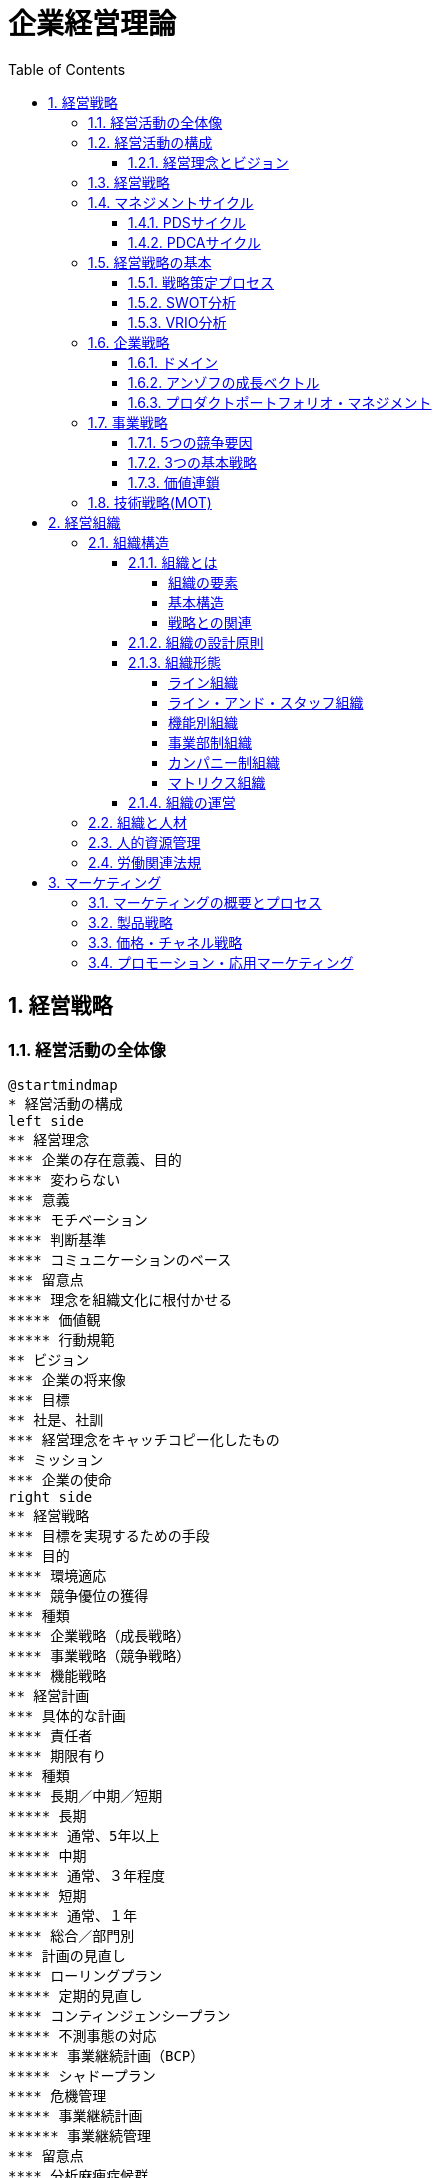 :toc: left
:toclevels: 5
:sectnums:
:stem:
:source-highlighter: coderay

= 企業経営理論

== 経営戦略

=== 経営活動の全体像

[plantuml]
----
@startmindmap
* 経営活動の構成
left side
** 経営理念
*** 企業の存在意義、目的
**** 変わらない
*** 意義
**** モチベーション
**** 判断基準
**** コミュニケーションのベース
*** 留意点
**** 理念を組織文化に根付かせる
***** 価値観
***** 行動規範
** ビジョン
*** 企業の将来像
*** 目標
** 社是、社訓
*** 経営理念をキャッチコピー化したもの
** ミッション
*** 企業の使命
right side
** 経営戦略
*** 目標を実現するための手段
*** 目的
**** 環境適応
**** 競争優位の獲得
*** 種類
**** 企業戦略（成長戦略）
**** 事業戦略（競争戦略）
**** 機能戦略
** 経営計画
*** 具体的な計画
**** 責任者
**** 期限有り
*** 種類
**** 長期／中期／短期
***** 長期
****** 通常、5年以上
***** 中期
****** 通常、３年程度
***** 短期
****** 通常、１年
**** 総合／部門別
*** 計画の見直し
**** ローリングプラン
***** 定期的見直し
**** コンティンジェンシープラン
***** 不測事態の対応
****** 事業継続計画（BCP）
***** シャドープラン
**** 危機管理
***** 事業継続計画
****** 事業継続管理
*** 留意点
**** 分析麻痺症候群
***** 分析ばかりで実行されない
***** スタッフ部門と事業部門の壁
** コーポレートアイデンティティ
@endmindmap
----

=== 経営活動の構成

image::images/BusinessActivitiy.svg[経営活動の構成, 600, 400]

==== 経営理念とビジョン

経営理念は、企業が存在する理由や目的を表します。これは社員のやる気を引き出す役割も果たします。経営理念は企業の基本的な考え方であり、すべての活動の基盤となります。

これに対して、ビジョンは企業が将来どうありたいかを表します。ビジョンは企業が目指す理想の姿や目標を示します。これは経営者が考える未来の企業像であり、方向性を社員や関係者に伝える役割を果たします。

経営理念とビジョンはどちらも企業経営にとって重要ですが、役割は異なります。経営理念は企業の存在意義を明確にし、社員のやる気を支える基盤です。一方、ビジョンは企業の将来像を示し、経営者の理想的な目標を表します。

=== 経営戦略

[plantuml]
----
@startwbs

* 企業戦略(成長戦略)
** 事業戦略(競争戦略)
*** 機能戦略
*** 機能戦略
*** 機能戦略
** 事業戦略(競争戦略)
*** 機能戦略
*** 機能戦略
*** 機能戦略

@endwbs
----


=== マネジメントサイクル

[plantuml]
----
@startmindmap
* マネジメントサイクル
** PDS
*** Plan
*** Do
*** See
** PDCA
*** Plan
*** Do
*** Check
*** Action
@endmindmap
----

==== PDSサイクル

[plantuml]
----
@startuml
state PDS {
    Plan -> Do
    Do --> See
    See --> Plan
}
@enduml
----

PDSサイクルは、計画 (Plan)、実行 (Do)、評価 (See) の3つのステップから成るサイクルです。

1. *Plan（計画）*::
- 目標を設定し、その目標を達成するための具体的な計画を立てます。
- 計画には目標達成のための戦略、手段、スケジュールが含まれます。

2. *Do（実行）*::
- 計画した内容を実行に移します。
- 実行の過程で進捗や問題点を確認しながら、計画通りに進めます。

3. *See（評価）*::
- 実行の結果を評価し、目標がどの程度達成されたかを確認します。
- 評価には成果の測定や課題の特定が含まれます。

==== PDCAサイクル

[plantuml]
----
@startuml
state PDCA {
    Plan -> Do
    Do --> Check
    Check --> Action
    Action -> Plan
}
@enduml
----

PDCAサイクルは、計画 (Plan)、実行 (Do)、確認 (Check)、改善 (Action) の4つのステップから成るサイクルです。

1. *Plan（計画）*::
- 目標を設定し、その目標を達成するための具体的な計画を立てます。
- 計画には目標達成のための戦略、手段、スケジュールが含まれます。

2. *Do（実行）*::
- 計画した内容を実行に移します。
- 実行の過程で進捗や問題点を確認しながら、計画通りに進めます。

3. *Check（確認）*::
- 実行の結果を確認し、計画通りに進んでいるか、目標が達成されているかを検証します。
- データの収集と分析によって現状を把握し、問題点を特定します。

4. *Action（改善）*::
- 確認した結果を基に、必要な改善策を講じます。
- 改善策を取り入れて次の計画に反映させ、再度サイクルを回します。

=== 経営戦略の基本

[plantuml]
----
@startmindmap
* 経営戦略の基本
left side
** 戦略策定プロセス
*** 環境分析
**** 現状の分析が前提
**** SWOT分析
***** 内部環境
****** 強み
******* Strength
****** 弱み
******* Weakness
****** 経営資源面
****** 機能別
***** 外部環境
****** 機会
******* Opportunity
****** 脅威
******* Threat
****** マクロ環境
****** ミクロ環境
*** 企業戦略
**** ドメイン
***** どこで戦うか
**** どの事業に投資するか
*** 事業戦略
**** 事業別にどのように戦うか
*** 機能戦略
**** 機能別の方針をどうするか
right side
** 戦略のポイント
*** 戦略のアプローチ
**** ポジショニングベース型
***** 外部環境への適応を重視
***** 有利なポジションを取る
**** リソースベース型
***** 内部の資源を重視
***** 資源ベースの戦略
*** 経営資源
**** 種類
***** 有形
****** ヒト、モノ、カネ
***** 無形
****** 技術力、知的財産、ノウハウ
****** ブランド、信用、顧客情報
**** 競争優位の要件
***** Value
****** 経済的価値
***** Rarity
****** 希少性
***** Inimitablity
****** 模倣困難性
***** Organization
****** 組織能力
**** 競争優位をもたらす経営資源
***** 経路依存性
***** 因果曖昧性
**** コアコンピタンス
***** 中核的能力
****** 顧客に価値を提供
****** 真似しにくい
****** 広く展開できる
**** ケイパビリティ
***** 組織的能力
****** スピード
****** 高品質
****** 顧客対応
**** 情報的経営資源
@endmindmap
----

==== 戦略策定プロセス

[plantuml]
----
@startuml

start

:経営理念/ビジョン;

:環境分析;
note right: SWOT分析を実施

partition 経営戦略 {
    :企業戦略;
    note right: ドメイン決定

    :事業戦略;
    note right: 事業別に詳細化

    :機能戦略;
    note right: 各機能別の戦略立案
}

stop

@enduml
----

==== SWOT分析

image::images/SWOT.drawio.svg[SWOT分析, 600, 400]

==== VRIO分析

image::images/VRIO.drawio.svg[VRIO分析, 600, 600]

=== 企業戦略

[plantuml]
----
@startmindmap
* 企業戦略
left side
** ドメイン
*** 事業領域
**** 誰に何を・どのように
**** 目的
***** 意思決定の焦点
***** 資源を集中
***** 組織の一体化
*** ポイント
**** 分散を回避
***** 広すぎると競争激化
**** 適度の集中の回避
***** 狭すぎると事業不成立
*** 種類
**** 企業ドメイン
**** 事業ドメイン
*** 定義方法
**** 物理的
***** モノとして定義
***** 欠点
****** マーケティング・マイオペア（近視眼）
**** 機能的
***** コトとして定義
****** 顧客視点
***** 利点
****** 発展的
***** 欠点
****** 抽象的
*** 切り口
**** 市場・顧客軸
**** 機能軸
**** 技術軸
*** ドメインの転換
**** 環境変化に適応
right side
** 多角化戦略
*** （アンゾフ）成長ベクトル
**** 事業の方向性
*** 多角化の理由
**** 外部誘因
***** 新事業分野の開拓
***** リスク分散
**** 内部誘因
***** 組織スラックの活用
****** 余剰資産
***** シナジーの追求
****** 範囲の経済
******* コスト有利
****** 相乗効果
*** 多角化の効果
**** 相乗効果
***** ノウハウや技術等を同時に多重利用
**** 相補効果
***** 経営資源を補い合う
*** 多角化の分類
**** 関連型多角化
***** シナジー効果
**** 非関連型多角化
***** 事業間の関連性が希薄
***** 相補（コンプリメント）効果
**** 水平型多角化
**** 垂直型多角化
**** 集中型多角化
**** 集成型多角化
**** アンゾフの多角化戦略
**** ルメルトの多角化戦略
*** プロダクトポートフォリオ・マネジメント
**** 複数事業の管理
***** 戦略事業単位（SBU)
**** 前提
***** 経験曲線効果
****** 累計生産量（＋）→コスト（ー）
****** シェアが高い企業がコスト有利
***** 製品ライフサイクル
****** 導入期
******* 売上（低）、CF（ー）
****** 成長期
******* 売上（増）、CF(ーから＋へ）
****** 成熟期
******* 売上（安定）、CF(＋）
****** 衰退期
******* 売上（減）、CF（低）
**** 問題点
***** 財務の視点のみ
***** 過去の分析中心
***** 負け犬のモラール低下
***** シナジー無視
**** 改善版
***** ビジネススクリーン
****** 競争地位
****** 産業魅力度
**** 相対市場シェア
*** M&A
**** 統合の方法
***** 水平統合
***** 垂直統合
***** 多角化
**** 形態
***** 経営権移転なし
****** 提携
****** 合弁
***** 経営移転あり
****** 買収
****** 合併
**** 手法
***** TOB
****** 株式公開買い付け
***** MBO
****** 現経営陣による買収
***** MBI
****** 外部経営陣による買収
***** LBO
****** 企業を担保に買収資金調達
**** 効果
***** メリット
****** スピード
****** 弱みの補強
***** デメリット
****** 企業評価が難しい
****** 組織統合難しい
**** 分類
***** 友好的
***** 敵対的
****** 経営陣から見て
**** 買収防衛策
***** ポイズンビル
****** 財務悪化策
***** クラウンジュエル
****** 魅力的な事業を売却
***** ゴールデンパラシュート
****** 取締役の高額退職金
***** ホワイトナイト
****** 友好的買収者
** 事業再構築
*** アウトソーシング
**** コスト削減
**** 経営資源の集中
**** 外部の専門性活用
*** リストラクチャリング
**** 事業構造の再構築
*** リエンジニアリング
**** BPR
***** 業務プロセスの見直し
** 規模の経済性
@endmindmap
----

==== ドメイン

[plantuml]
----
@startuml
title 企業ドメインと事業ドメイン
component 企業全体 {
    package "企業ドメイン" as domain {
       package "事業ドメイン" as sub1 {
       }
       package "事業ドメイン"  as sub2 {
       }
        note top of sub1
            特定事業が競争する領域
        end note
        note top of sub2
            特定事業が競争する領域
        end note

    }
    note top of domain
        企業全体として競争する領域
    end note
}

@enduml
----

ドメインは、事業を行う領域を指し、「誰に」「何を」「どのように」提供するのかを定義します。企業は一般に多角化（複数の事業を展開）しているため、それぞれのドメインは次のように機能します：

* 企業ドメイン：
** 企業の経営理念やアイデンティティに基づいて、企業全体の活動範囲や事業領域を決定します。
** 企業の将来の方向性や経営理念を考慮し、展開する事業領域を絞り込む役割を果たします。
** 企業全体を包括する範囲を表します。複数の事業ドメインを含み、企業の戦う範囲（事業）を限定する助けになります。
* 事業ドメイン：
** 具体的な事業範囲や事業の見方を決めるもので、競争戦略の基本方針を提供します。
** 各事業単位の具体的な範囲を表し、個々の事業がどの領域で競争するかを決定します。

企業ドメインと事業ドメインは異なる概念ですが、どちらも企業経営において欠かせない役割を果たします。

==== アンゾフの成長ベクトル

image::images/Ansoff.drawio.svg[アンゾフの成長マトリクス, 600, 400]

アンゾフの成長ベクトルは、企業が成長するための4つの方向性を示しています。これは「新製品」か「現有製品」か、「新市場」か「現行市場」かの2つの観点を組み合わせた戦略を考え、合計4つの成長オプションを提示するものです。企業はこの4つの組み合わせから成長戦略を選択し、方向性を決定します。

==== プロダクトポートフォリオ・マネジメント

image::images/PPM.drawio.svg[プロダクトポートフォリオ・マネジメント, 600, 400]

縦軸は市場の成長速度を示し、製品の成熟度を評価します。横軸の相対的市場シェアは、企業の市場位置を示します。シェアが1を超えるとトップ企業であり、成長期にある製品や事業は重要な資金源となります。経験曲線効果により、シェアが高いほど利益を生む可能性が高くなります。

=== 事業戦略

[plantuml]
----
@startmindmap
* 事業戦略
left side
** 業界構造増分析
*** 5つの競争要因
**** ポーター
**** 収益性を決定
*** 競争環境
**** 競争業者
***** 既存業者の敵対関係
****** 競合他社が多い
******* 規模が同等
****** 成長率が低い
****** 差別化ができていない
****** 固定費が高い
**** 買い手
***** 買い手の交渉力
****** 強力な買い手
****** 製品が差別化されていない
**** 売り手
***** 売り手の交渉力
****** 売り手が少数で支配
****** 独自の製品・技術
**** 新規参入者
***** 新規参入の脅威
****** 参入障壁
******* 技術
******* 設備投資
******** 規模の経済
******* チャネル
**** 代替品
***** 代替品の脅威
**** 業界
***** 戦略グループ
****** 同じような戦略の企業
****** 同じ業界内
***** 移動障壁
****** 戦略グループ間の移動
right side
** 競争優位の戦略
*** ３つの基本戦略
**** コストリーダーシップ
***** 手段
****** 規模の経済性
****** 経験曲線効果
***** リスク
****** 価格競争
****** ニーズ変化
**** 差別化
***** 手段
****** 製品
****** サービス
****** ブランド
***** リスク
****** 価格差
****** 陳腐化
**** 集中
***** コスト集中
***** 差別化集中
***** リスク
****** 事業不成立
****** セグメントがあいまい
*** 価値連鎖
**** 利益
***** 付加価値を高める
***** コストを下げる
**** 価値活動
***** 全体最適
*** 競争地位別の戦略
**** リーダー
***** 市場拡大
****** フルライン
***** 同質化
**** チャレンジャー
***** 差別化
**** ニッチャー
***** 集中
****** ミニリーダー政策
**** フォロワー
***** 追随
@endmindmap
----

==== 5つの競争要因

[plantuml]
----
@startmindmap

* 競争業者
left side
** 新規参入業者
** 売り手
right side
** 代替品
** 買い手

@endmindmap
----

==== 3つの基本戦略

image::images/ThreeGenericStrategies.drawio.svg[3つの基本戦略, 600, 400]

==== 価値連鎖

image::images/ValueChain.drawio.svg[価値連鎖, 600, 400]

=== 技術戦略(MOT)

[plantuml]
----
@startmindmap
* 技術戦略（MOT）
left side
** イノベーション
*** 革新
**** プロダクト・イノベーション
***** 製品
**** プロセス・イノベーション
***** 生産工程
*** ライフサイクル
**** S字カーブ
***** １不確実
***** ２拡大
***** ３成熟
**** 不連続性
***** 新技術
*** 種類
**** 持続的
***** インクリメンタル
***** 改良
****** 主流顧客向け
**** 破壊的
***** ラディカル
***** 新しい価値
****** 新規顧客
*** イノベーションのジレンマ
**** リーダー企業
***** 破壊者に対応できない
***** 主要顧客の要望
*** オープンイノベーション
** 製品アーキテクチャ
*** 種類
**** インテグラル型
***** すり合わせ
***** 利点
****** 全体最適
****** 模倣困難
***** 欠点
****** 進化に時間
****** 調整コスト
**** モジュール型
***** 組合わせ
****** インターフェース
***** 利点
****** 多様な組み合わせ
****** 調整コスト削減
***** 欠点
****** 無駄が多い
****** I/Fの進化に時間
***** オープンアーキテクチャ戦略
*** デファクトスタンダード
**** 事実上の業界標準
***** ⇔デジュリ（公的）
**** ネットワーク外部性
***** メンバー（＋）⇔効用（＋）
right side
** ベンチャー企業
*** 成長過程
**** シード期
**** スタートアップ期
**** 急成長期
**** 安定成長期
*** 課題
**** 魔の川
***** 社会的有用性が識別困難
**** 死の谷
***** 商品化前に転落
**** ダーウィンの海
***** 競争による淘汰
*** Jカーブ効果（Jカーブ曲線）
**** キャッシュフロー
**** 時間
** 社内ベンチャー
*** 目的
**** 新規事業
**** チャレンジ精神
**** 既存資産の有効活用
*** メリット
**** 経営資源の活用
**** ブランド力・信用を活かす
**** リスクを抑える
*** デメリット
**** 組織的な承認が必要
**** 既存事業の制限
@endmindmap
----

== 経営組織

=== 組織構造

[plantuml]
----
@startmindmap
* [#lightblue] 組織の構造
left side
** 組織とは
*** 組織の要素
**** 共通目的
**** 貢献意欲
**** コミュニケーション
*** 均衡条件
**** 誘因≧貢献
*** 基本構造
**** 階層
**** 分業化
**** 機械的管理システム
**** 有機的管理システム
*** 戦略との関連
**** 組織は戦略に従う
***** チャンドラー
**** 戦略は組織に従う
***** アンゾフ
** 組織の設計原則
*** 専門家の原則
*** 権限・責任一致の原則
*** 統制範囲の原則
**** スパン・オブ・コントロール
*** 命令一元化の原則
*** 例外の原則
**** 権限委譲
right side
** 組織形態
*** 基本体系
**** ライン組織
***** ピラミッド型
**** ライン・アンド・スタッフ組織
***** ライン
****** 主活動
***** スタッフ
****** 支援活動
*** 一般形態
**** 機能別組織
***** 利点
****** 専門化
******* 効率化
****** 統制
******* 管理者権限
***** 欠点
****** 管理者負担
****** 硬直化
******* 官僚制の逆機能
****** 利益責任不明確
**** 事業部制組織
***** 分権管理
****** プロフィットセンター
******* 製品／地域／顧客
***** 利点
****** 迅速な意思決定
****** トップ負担軽減
****** 管理者育成
***** 欠点
****** 非効率
******* 機能の重複
****** セクショナリズム
****** 短期的視点
**** カンパニー制
***** 社内分社化
****** インベストメントセンター
****** バランスシート経営
****** プレジデント
***** 利点
****** 経営責任が明確
****** 意思決定が迅速
****** 企業家精神
***** 欠点
****** カンパニー間の連携
****** 本社の意向
**** マトリクス組織
***** 格子型
****** 複数の命令系統
***** 利点
****** 機能ｘ事業別のメリット追求
****** 人材共有
***** 欠点
****** 命令系統
******* ワンマンツーボス
****** 管理者の権力争い
** 組織の運営
*** 組織のライフサイクル
**** 起業者段階
***** リーダーシップ
**** 共同体段階
***** 権限委譲
**** 公式化段階
***** 官僚制の逆機能の打破（組織構造の動態化）
****** フラット化
****** プロジェクト組織
****** 情報共有
**** 精緻化段階
***** 再活性化
*** 環境変化への対応
**** 組織のコンティンジェンシー理論
***** 環境により最適な構造は異なる
***** 安定
****** 官僚的組織
***** 不安定
****** 水平
****** 分化＋統合機能
****** コンフリクトを解決
**** 不確実性への対応
***** 情報を減らす
****** 余分な資源を追加（スラック資源）
****** 自己完結組織
***** 情報処理能力を増やす
****** 横断的組織
******* タスクフォース
******* マトリクス組織
****** 情報処理システム
*** 組織間関係論
**** 資源依存モデル
***** 外部に制限
***** 依存度の要因
****** 資源の重要性
****** 外部組織の自由裁量
****** 資源の集中度
***** 依存のマネジメント
****** 代替・多角化
****** 協調
**** 取引コストアプローチ
***** 取引コスト
****** 交渉・契約
****** 監視
***** 取引のマネジメント
****** コスト高＝＞内部化
****** コスト低＝＞外部業者
@endmindmap
----

==== 組織とは

===== 組織の要素

image::images/OrganizationElemnts.svg[組織の要素, 600, 400]

===== 基本構造

[plantuml]
----
@startuml

title 組織の階層と分業化

component 組織全体 {
    package "経営層" as top {
        entity "経営者" as ceo
    }
    package "管理者層" as middle {
        entity "管理者" as manager1
        entity "管理者" as manager2
    }
    package "作業階層" as operation {
        entity "財務" as finance
        entity "生産" as production
        entity "営業" as sales
        entity "購買" as purchase
    }
}

top <-- middle
middle <--- operation

@enduml
----

===== 戦略との関連

> 組織は戦略に従う
>
> アルフレッド・チャンドラー

[plantuml]
----
@startuml

title 組織は戦略に従う

start

:外部環境の変化;

:戦略の変化;

:組織の変化;

stop

@enduml
----

> 戦略は組織に従う
>
> アンゾフ

[plantuml]
----
@startuml

title 戦略は組織に従う

start

:外部環境の変化;

:組織の変化;

:戦略の変化;

stop

@enduml
----

==== 組織の設計原則

- 専門家の原則
- 権限・責任一致の原則
- 統制範囲の原則
- 命令一元化の原則
- 例外の原則

==== 組織形態

===== ライン組織

[plantuml]
----
@startwbs

title ライン組織

* トップ
** ライン
*** メンバー
*** メンバー
*** メンバー

@endwbs
----

===== ライン・アンド・スタッフ組織

[plantuml]
----
@startwbs

title ライン・アンド・スタッフ組織

* トップ
** "ライン" as m
*** "メンバー" as m1
*** "メンバー" as m2
*** "メンバー" as m3
** "スタッフ" as s1

s1 -> m

@endwbs
----

===== 機能別組織

[plantuml]
----
@startwbs

title 機能別組織

* 社長
** 部門
*** "開発部門" as m1
*** "生産部門" as m2
*** "営業部門" as m3
** "スタッフ部門" as s1

@endwbs
----

===== 事業部制組織

[plantuml]
----
@startwbs

title 事業部制組織

* 社長
** 事業部門
*** "A事業部" as a
**** 開発
**** 生産
**** 営業
*** "B事業部" as b
**** 開発
**** 生産
**** 営業
*** "C事業部" as c
**** 営業
** "スタッフ部門" as s

s -> a
s -> b
s -> c

@endwbs
----

===== カンパニー制組織

[plantuml]
----
@startwbs

title カンパニー制組織

* 社長(CEO)
** "Aカンパニー" as a
*** AA部門
**** AAA部門
**** AAB部門
*** AB部門
**** ABA部門
**** ABB部門
*** CFO
** "Bカンパニー" as b
*** BA部門
**** BAA部門
**** BAB部門
*** 企画部
** コーポレート部門

@endwbs
----

===== マトリクス組織

[plantuml]
----
@startmindmap

title マトリクス組織

* 社長
** 開発
** 生産
** 営業
left side
** A事業
** B事業

@endmindmap
----

==== 組織の運営

[plantuml]
----
@startuml
[*] --> 起業者段階

note right
リーダーシップ
end note
state 起業者段階 {
}

起業者段階 --> 共同体段階

note right
権限委譲
end note
state 共同体段階 {
}

共同体段階 --> 公式化段階
note right
官僚制の逆機能の打破
- フラット化
- プロジェクト組織
- 情報共有
end note
state 公式化段階 {
}

公式化段階 --> 精緻化段階
note right
再活性化
end note
state 精緻化段階 {
}

精緻化段階 --> [*]
@enduml
----

=== 組織と人材

[plantuml]
----
@startmindmap
left side
* 組織と人材
** 経営管理の発展
*** テイラーの科学的管理法
**** 課業管理
***** 以前＝成行管理
***** 時間研究
***** 動作研究
**** ４つの管理原則
***** 課業
***** 標準条件
***** 成功＝＞高賃金
***** 失敗＝＞低賃金
**** 成果
***** IE:経営工学
**** 問題点
***** 対象が作業のみ
***** 人間的要素を無視
****** 経済人モデル
*** 人間関係論
**** ホーソン実験
***** 当初の目的
****** 作業条件が労働者に与える影響
***** 発見
****** 作業条件は生産性に影響しない
****** 人間関係が影響
***** レスリスバーガー
****** 社会人モデル
****** インフォーマル組織
**** 問題点
***** 感情だけでは生産性向上しない
***** 個人目的・自立行動を検討しない
right side
** モチベーション理論
*** 内容理論
**** マズロー
***** 欲求段階説
****** 自己実現
****** 自我
****** 社会的
****** 安全
****** 生理的
***** 低次＝＞高次へ
****** 自己実現は無限
**** マグレガー
***** X理論・Y理論
****** X理論
******* 怠け者
******** ＝＞命令・統制
****** Y理論
******* 自発的
******** ＝＞目標による管理（MBO）
**** ハーズバーグ
***** 動機づけ・衛生理論
****** 衛生要因
******* 不満足要因
****** 動機づけ要因
******* 満足要因
******* ＝＞職務充実 垂直的拡大（ジョブ・エンリッチメント）
**** アージリス
***** 未成熟・成熟理論
****** 未成熟＝＞成熟
******* 能動的行動
****** ＝＞職務拡大（ジョブ・エンラージメント）
******* 水平的拡大
*** 過程理論
**** ブルーム
***** 期待理論
****** 動機づけ
******* 報酬の期待価値ｘ確率
****** 人により報酬は異なる
**** アクレランド＝アトキンソン
***** 達成動機説
****** 高い達成動機を持つ人
******* 迅速なフィードバック
******* 中程度のリスク
*** 職務特性モデル
**** 技術多様性
**** 完結性
**** 重要性
**** 自律性
**** フィードバック
*** 内発的動機づけ理論
**** デシの内発的動機づけ
**** チクセントミハイのフロー心理学
**** ホワイトのコンピテンス（有能性）概念
*** 目標設定理論
** リーダーシップ理論
*** 定義
**** 目標を達成／人々に影響
*** 源泉
**** 組織から付与
***** 合法、報酬、強制
**** 個人
***** 専門、準拠
*** 変遷
**** 資質特性論
***** 個人特性
****** 統一見解なし
**** 行動類型論
***** レヴィン
****** リーダシップ類型論
******* 専制型
******** △
******* 民主型
******** ○
******* 放任型
******** ｘ
***** リカート
****** システムⅣ理論
******* １．独善的専制型
******* ２．温情的専制型
******* ３．相談型
******* ４．参加型
******** ○
********* 連結ピン
***** ブレーク＝ムートン
****** マネジアル・グリット
******* 人間への関心ｘ業績への関心
******* ＝＞共に高い方が良い
***** オハイオ研究
****** 構造作り
******* 仕事志向
****** 配慮
******* 人間関係志向
***** 三隅二不二のPM理論
**** コンティンジェンシー理論
***** フィードラー
****** 仕事中心型
******* 統制しやすい状況
******* 統制しにくい状況
****** 人間関係中心型
******* 中間的状況
***** ハウス
****** パス＝ゴール理論
******* リーダー
******** 目標＝経路を示す
******** リーターシップ・スタイル
******* 期待理論に基づく
**** SL（状況）理論
**** リーダー・メンバー交換（LMX）理論
***** 内集団（in-group：好意的に振舞う）
***** 外集団（out-group：非好意的に振舞う）
*** 権威受容説
** 組織活性化
*** 組織文化
**** 定義
***** 価値・信念
***** 行動パターン
**** 戦略の実行能力に影響
**** 組織開発
***** 組織文化の変革
***** 教育訓練／コンサルティング
**** キャメロンとクインの組織文化理論
**** 組織コミットメント
***** 情緒的コミットメント
***** 功利的コミットメント
***** 規範的コミットメント
***** 態度的コミットメント
**** 組織アイデンティティ
*** 集団の行動
**** 凝集性が高い集団＝＞集団浅慮
**** コンフリクト
***** 発生要因
****** 資源配分
****** パワーを求める
****** 共通目的の欠如
***** コンフリクト・マネジメント
****** 協力
*** 組織学習
**** 組織の発展
***** 低次学習
****** シングルループ
******* 既存枠組み
***** 高次学習
****** ダブルループ
******* 変革
***** SECIモデル
****** 共同化（Socialization）
****** 表出化（Externalization）
****** 連結化(Combination）
****** 内面化(Internalization）
*** 戦略的組織変革
**** 抵抗
***** コスト
****** 埋没コスト
***** 認識不足
***** 現状維持
**** 変革の遂行
***** 必要性の認識
****** リッチな情報
****** コンフリクト活用
***** 変革案
****** 多様な人材活用
***** 実施・定着
****** 制度的リーダーシップ
**** 組織開発
***** 人間尊重の価値観
***** 民主的な価値観
***** 当事者中心の価値観
***** 社会的・エコロジカル的システム指向の価値観
**** 解凍-変化-再凍結モデル
***** 解凍
***** 変化
***** 再凍結
@endmindmap
----

=== 人的資源管理

[plantuml]
----
@startmindmap
* 人的資源管理
left side
** 雇用管理
*** 多様化
**** 正社員
**** 非正規社員
*** 採用管理
**** 採用計画
**** 募集・選考・採用
**** インターンシップ
*** 配置・移動
**** 種類
***** 垂直
****** 役職
******* 昇進／降職
****** 職能資格
******* 昇格／降格
******* 参与、参事など
***** 水平
****** 配置転換
******* 適材適所
******* 従業員の育成
******* 組織活性化
**** 施策
***** ジョブローテーション
***** キャリア・デベロップメント・プログラム（CDP)
***** 社内公募制
***** 複線型人事制度
*** 退職
**** 自己都合／会社都合
**** 制度
***** 定年退職
***** 雇用延長
****** 定年の廃止
***** 早期退職優遇制度
*** 雇用調整
**** 残業、パート、採用削減、配置、希望退職、解雇
** 評価制度
*** 目的
**** 処遇
**** 配置・教育
**** キャリア開発
*** 評価方法
**** 日本
***** 年功・終身雇用
***** 能力主義
**** 近年
***** 成果主義
****** 利点
******* モチベーション
******* 人権の抑制
****** 欠点
******* 短期的
******* 個人主義
****** 留意点
******* 公平性・透明性
******* 個人の裁量
******* 能力開発
***** 目標管理制度（ＭＢＯ）
****** 利点
******* 創意工夫・やる気
******* 上司とコミュニケーション
****** 欠点
******* 低い目標
******* 業務による違い
******* 評価の負担
***** コンピテンシー評価
****** 行動特性
****** プロセス評価
*** 心理的誤差
**** ハロー効果
**** 中央化
**** 寛大化
**** 論理誤差
**** 対比誤差
*** 施策
**** 考課者訓練
**** 多面評価
***** ３６０度評価
right side
** 報酬管理
*** 昇給
**** 定期昇給
***** 査定昇給
***** 自動昇給
**** ベースアップ
*** 基本給
**** 年功給
**** 職能給
**** 職務給
**** 成果給
*** 賞与
**** 総額の算定
**** 個別算定
***** 算定基礎額ｘ支給月数ｘ査定率
*** 退職金
**** 問題点
***** 負担大
****** 年功賃金
**** 対策
***** ポイント制退職金
***** 確定拠出型年金⇔確定給付型
** 能力開発
*** ＯＪＴ
**** 利点
***** 実務能力
***** きめ細かい指導
***** コスト
**** 欠点
***** 短期志向
***** 上司に左右
***** 体系的でない
*** OFF-JT
**** 利点
***** 体系的
***** 新しい知識
**** 欠点
***** コスト
***** 実務能力の習得が難しい
@endmindmap
----

=== 労働関連法規

[plantuml]
----
@startmindmap
* 労働関連法規
left side
** 労働基準法
*** 目的
**** 労働者保護
*** 労働条件
**** １．法令
**** ２．労働協約
***** 労働組合⇔使用者
**** ３．就業規則
***** 企業の労働条件
***** 義務
****** １０人以上
***** 記載事項
****** 絶対的
******* 労働時間／賃金／退職
****** 相対的
******* 定めをする場合
****** 任意的
***** 手続き
****** 意見を聞く
******* 労働組合
******* 労働者の過半数代表
**** ４．労働契約
***** 労働者⇔使用者
***** 期間
****** 定めなし
****** 定めあり
******* 原則３年
******* ５年
******** 専門知識
******** ６０歳以上
*** 解雇
**** 制限
***** 休業中（業務事由）
***** 産休＋３０日間
**** 予告
***** ３０日前／３０日分賃金
***** 即時
****** 天災／労働者の責
*** 賃金
**** 支払いの５原則
***** 通貨／直接／全額／毎月１回／一定期日
**** 割増賃金
***** 時間外
****** ２５％
******* １ヶ月６０時間超　５０％
***** 休日
****** ３５％
***** 深夜
****** ２５％
*** 労働時間
**** 法定労働時間
***** ８時間／１日、４０時間／１週間
****** 休憩除く
***** 特例
****** ４４時間
******* １０人未満＆特定事業
**** 変形労働時間
***** １ヶ月単位
***** フレックスタイム制
****** 労働者が時刻決定
***** １年単位
***** １週間単位
****** 特定業種
**** 休憩
***** 労働８時間超
****** １時間
***** 労働６時間超
****** ４５分
***** 労働時間中、一斉、自由
**** 休日
***** １日／週
***** 変形休日制
****** ４日／４週
**** 時間外／休日労働
***** ３６協定
****** 労働組合
****** 労働者の過半数代表
**** みなし労働時間
***** 事業場外
***** 裁量労働
****** 専門業務型
****** 企画業務型
**** 年次有給強化
***** 要件
****** ６ヶ月・８割勤務
****** パート含む
******* 比例付与
***** 日数
****** １０日～
***** 時季
****** 原則労働者
****** 使用者
******* 正常な事業運営を妨げる場合
****** 比例付与
******* パート・バイトなど
***** 計画的付与が可能
****** ５日超の部分
****** 使用者が時季決定
**** 適用除外
***** 監督管理者
right side
** その他の法規
*** 労働安全衛生法
**** 労働者の安全・健康＊快適な職場環境
**** 体制
***** 総括安全衛生管理者
****** １００人～
***** 安全管理者
****** ５０人～／業種指定
***** 衛生管理者
****** ５０人～
***** 産業医
****** ５０人～
**** 健康診断
***** 義務
*** 労働組合法
**** 労働組合
**** 不当労働行為
***** 不利益な取り扱い
***** 黄犬契約
****** 雇用条件
***** 団体交渉拒否
***** 支配介入
***** 経費援助
**** 労働協約
***** 労働組合⇔使用者
****** 団体交渉⇒労働条件
***** ⇔労使協定
****** 免罰効果のみ
*** 労働保険
**** 労働者災害補償保険法
***** 労災保険
****** 義務
***** 種類
****** 業務災害
****** 通勤災害
**** 雇用保険法
***** 雇用・生活の安定
****** 週２０時間以上、３１日以上の雇用見込み
***** 失業等給付
****** 求職者給付
****** 就職促進給付
****** 教育訓練給付
****** 雇用継続給付
******* 高齢者、育児休業、介護休業
*** 社会保険
**** 健康保険法
***** 疾病、負傷、死亡、出産
***** 負担
****** 事業主／被保険者が半分
**** 厚生年金基金法
***** 公的年金
****** 厚生年金基金
******* 私的年金
****** 厚生年金
******* 報酬比例
****** 国民年金
******* 基礎年金
*** 育児・介護休業法
**** 仕事と育児の両立支援
***** 育児休業
****** 原則、子が１歳になるまで
****** 事情があれば２歳になるまで
***** 子の看護休暇
****** 小学校入学前の子
****** １人であれば年５日まで
****** ２人以上は年１０日まで
**** 仕事と介護の両立支援
***** 介護休業
****** 要介護の家族
****** １人につき３回まで
****** 通算９３日まで
***** 介護休暇
****** 要介護の家族
****** 1人であれば年５日まで
****** ２人以上は年１０日まで
*** 労働契約法
**** 労使対応
**** 均衡考慮
**** 仕事と生活の調和
**** 信義誠実
**** 権利濫用の禁止
** 心理的契約
@endmindmap
----

== マーケティング

=== マーケティングの概要とプロセス

[plantuml]
----
@startuml
@startmindmap

* マーケティング概要とプロセス
left side
** マーケティングの基礎
*** マーケティングとは
**** 売れる仕組みづくり
***** ⇔　セリング
**** コトラー
***** 価値の創造と交換
***** ニーズと欲求を満たす
**** AMA2007
***** 顧客、依頼人、パートナー、社会全体
***** 価値のある提供物を創造・伝達・配達・交換
***** 一連の制度、そしてプロセス
*** コンセプト
**** 生産志向
***** 生産効率
**** 製品志向
***** 製品の改良
***** マーケティング・マイオペア（近視眼）
**** 販売志向
***** 販売効率
**** 顧客志向（マーケティング志向）
***** 顧客ニーズ
**** 社会志向
***** 社会的責任
***** ソーシャルマーケティング
****** 非営利組織への適用
***** ソサエタルマーケティング
****** 社会全体の福祉を向上
***** コーズ・リレイティッド・マーケティング
****** 利益の一部を寄付
***** CSV
*** 階層
**** 戦略的マーケティング
***** 企業戦略レベル
**** マーケティング・マネジメント戦略
***** ４Pを統合
**** マーケティング機能要素別戦略
***** 製品（Product）
***** 価格（Price）
***** チャネル（Place）
***** プロモーション（Promotion）
*** プロセス
**** 環境分析
***** SWOT分析
***** マーケティング・リサーチ
**** 目標設定
***** 売上高
***** 利益
***** シェア
**** 標的市場の選定
**** マーケティングミックス
right side
** 消費者行動
*** マーケティング・リサーチ
**** プロセス
***** 調査目的
***** 2次データの調査
***** 1次データの収集
***** 結論
**** 収集方法
***** 質問法
****** 面接法
******* 利点
******** 視覚ツール、反応に応じた質問、回答率
******* 欠点
******** 高コスト、調査員による隔たり
****** 集団面接法
******* 利点
******** 面接に比べ低コスト、集団での発言
******* 欠点
******** 司会の能力次第
****** 電話法
******* 利点
******** 短時間、面接に比べ低コスト
******* 欠点
******** 不信感
****** 郵送法
******* 利点
******** 低コスト
******* 欠点
******** 回収率、チェック、時間がかかる調査
****** 留置法
******* 利点
******** 回収率、チェック、時間がかかる調査
******* 欠点
******** 調査対象者以外の意見
****** その他
******* ファックス調査
******* インターネット調査
*** 購買行動
**** 購買意思決定プロセス
***** 問題認知
***** 情報探索
***** 代替品評価
***** 購買決定
***** 購買後の行動
****** 認知的不協和
**** 購買行動タイプ
***** 日常的反応行動
****** 最寄品
***** 限定的問題解決
****** 買回品
***** 拡大的問題解決
****** 専門品
**** 購買行動の規定要因
***** 文化的
***** 社会的
***** 個人的
***** 心理的
**** 組織購買行動
***** 集団意思決定
***** 長期的
***** 専門性
**** イノベーター理論
***** イノベーター
***** アーリーアダプター
***** アーリーマジョリティ
***** レイトマジョリティ
***** ラガード
**** ムーアのキャズム理論
*** 消費者行動理論
**** アサエルの購買行動類型型
***** 情報処理型
****** 高関与、ブランド知覚差異は大
***** バラエティ・シーキング型
****** 低関与、ブランド知覚差異は大
***** 不協和低減型
****** 高関与、ブランド知覚差異は小
***** 習慣型
****** 低関与、ブランド知覚差異は小
**** 消費者行動と関与
***** 認知的関与
***** 感情的関与
**** AIDMA
***** Attention（注意）
***** Interest（関心）
***** Desire（欲求）
***** Memory（記憶）
***** Action（行動）
**** AISAS
***** Attention（注意）
***** Interest（関心）
***** Search（検索）
***** Action（行動）
***** Share（共有）
**** 精緻化見込みモデル
***** 中心ルート
****** 広告の内容に対応
***** 周辺ルート
****** 広告のイメージに対応
**** 多属性態度理論・多属性意思決定
***** 加算型
****** 全ての属性を評価
***** 連結型
****** 最低限の水準を設定
***** 辞書編纂型
****** 一案重視する属性で評価
***** EBA型
****** 基準を満たさない属性のある製品は選択しない
***** 感情依拠型
****** 好意的に感じる製品を選ぶ
**** 顧客ロイヤルティ
**** 準拠集団
left side
** 標的市場の選定
*** ターゲット・マーケティング
**** 経営資源の活用
**** 顧客ニーズの対応
*** 市場細分化（セグメンテーション）
**** 基準
***** 地理的
****** ジオグラフィック
***** 人口統計的
****** デモグラフィック
***** 心理的
****** サイコグラフィック
***** 行動変数
****** ベネフィット
****** 使用率
****** ロイヤルティ
**** 要件
***** 実行可能性
***** 維持可能性
***** 到達可能性
***** 測定可能性
*** 標的市場（ターゲティング）
**** セグメントの評価と決定
**** アプローチ
***** 無差別型
****** 利点
******* 低コスト
****** 欠点
******* ニーズ対応
***** 差別型
****** 利点
******* 売上最大
****** 欠点
******* 高コスト
***** 集中型
****** 利点
******* 経営資源
****** 欠点
******* 高リスク
*** ポジショニング
**** ポジショニング・マップ
***** 差別化
**** 自社内
***** カニバリゼーション

@endmindmap
@enduml
----

=== 製品戦略

[plantuml]
----
@startmindmap

* 製品戦略
left side
** 製品の定義
*** 3層モデル
**** 核
**** 形態
**** 付随機能
*** 分類
**** 有形財（製品）
***** 消費財
****** 最寄品
****** 買回品
****** 専門品
****** 非探索品
***** 産業財
**** 無形財（サービス）
** プロダクト・ミックス
*** 製品ラインの幅
*** 製品アイテムの深さ
** 製品ライフサイクル
*** 導入期
*** 成長期
*** 成熟期
*** 衰退期
**** 計画的陳腐化政策
right side
** ブランド
*** 定義
**** 識別
***** 名称、記号、シンボル、デザイン
**** ブランド価値
***** 基本価値
***** 便宜価値
***** 感覚価値
***** 観念価値
**** ブランド要素
***** ブランド・ネーム
***** ブランド・マーク
***** 商標権
***** パッケージ
***** スローガン
***** ジングル
***** キャラクター
***** 色
*** 機能
**** 出所表示
**** 品質保証
**** 広告宣伝
**** ブランド・エクイティ
***** ブランド・ロイヤルティ
***** 知覚品質
***** ブランド連想
*** 種類
**** 所有者
***** ナショナルブランド
***** プライベートブランド
**** ブランド採用戦略
***** ファミリーブランド
***** ダブルブランド
***** 分割ファミリーブランド
***** 個別ブランド
***** ブランド・プラス・グレード
**** ブランド基本戦略
***** ライン拡張
***** ブランド拡張
***** マルチブランド
***** 新ブランド
*** ブランドカテゴライゼーション
**** 想起集合
**** 拒否集合
**** 保留集合
** 新製品開発プロセス
*** コンセプト
**** アイデア
**** スクリーニング
**** 製品コンセプト
*** 戦略
**** マーケティング戦略
**** 経済性評価
*** 製品化
**** 製品開発
***** 試作品
**** テスト・マーケティング
**** 製品生産
** パッケージング
*** 機能
**** 運搬・保護
**** 情報提供
**** 販売促進
*** 分類
**** 個装
**** 内装
**** 外装

@endmindmap
----

=== 価格・チャネル戦略

[plantuml]
----
@startmindmap

* 価格・チャネル戦略
left side
** 価格戦略
*** 価格とは
**** 役割
***** 顧客
****** 価値の判断
***** 企業
****** 利益の創出
**** 影響要因
***** 需要
****** 需要の価格弾力性
***** コスト
***** 競合
***** 法的規制
**** 価格の品質バロメータ機能
*** 価格設定
**** 基本戦略
***** コスト志向
****** 原価＋利益
****** コストプラス法
****** マークアップ法
******* 流通業
******* 値入率
***** 需要志向
****** 需要価格設定
****** 心理的価格設定
******* 名声（威光）価格
******* 端数価格
******* 慣習価格
***** 競争志向
****** 実勢型価格設定
******* プライスリーダー
****** 入札型価格設定
**** 新製品
***** 上澄吸収価格
****** スキミングプライス
****** 利点
******* 利益大・早期回収
****** 条件
******* 高品質・イメージ
******* 摸倣困難
***** 市場浸透価格
****** ペネトレーションプライス
****** 利点
******* 市場シェア確保・コスト優位
****** 条件
******* 価格弾力性が高い
******* 規模の経済・経験曲線効果
**** 製品ミックス
***** 抱き合わせ価格
***** プライスライニング
***** キャプティブ価格
*** 価格の調整
**** 割引
***** 現金割引
***** 数量割引
***** 季節割引
**** 販売促進
***** ロスリーダー政策
****** おとり価格
***** エブリデーロープライス政策
***** Hi-Lo政策
****** フォーワードバイイング
**** 販売チャネル
***** 機能割引
***** アローワンス
***** リベート
***** メーカーの価格
****** メーカー希望小売価格
****** オープン価格
right side
** チャネル戦略
*** チャネルの機能
**** 流通経路
**** 機能
***** 商流
****** 所有権移転
***** 物流
****** 輸送
****** 保管
***** 情報
****** 情報伝達
****** 販売促進
***** その他
****** 金融
****** 危険負担
**** 卸
***** 取引数最小化
*** チャネルの種類
**** 長さ
***** チャネルの段階数
****** 直接流通
******* M⇒C
****** 間接流通
******* M⇒R⇒C
******* M⇒W⇒R⇒C
**** 幅
***** 開放的チャネル
****** 利点
******* 量販
******** 最寄品
****** 欠点
******* メーカー支配力弱い
***** 選択的チャネル
****** 利点
******* 得意先集中
******** 買回品
****** 欠点
******* 流通業者の協力が不十分
***** 排他的チャネル
****** 利点
******* ブランド
******** 専門品
****** 欠点
******* 認知度低下
**** 垂直的マーケティングシステム（VMS）
***** 垂直的な組織化
***** 種類
****** 企業型
******* 同一資本
******* チャネルリーダーの支配力強い
****** 契約型
******* チェーン
******** フランチャイズ
********* フランチャイザー
********** 本部
********* フランチャイジー
********** 加盟店
********* 利点
********** 少ない経営資源
********** 迅速な事業拡大
******* ボランタリー
******** 小売主宰
********* コーペラティブチェーン
******** 卸主宰
********* ボランタリーチェーン
********** リテールサポート
****** 管理型
******* 契約によらない
******* チャネルリーダーの支配力弱い
***** 流通系列化
****** 専売店制度
****** 一店一帳合制
*** 物流戦略
**** 機能
***** 輸送、保管、荷役、包装
**** ロジスティクス
***** 全体最適
**** サードパーティーロジスティクス（３PL）
***** アウトソーシング

@endmindmap
----

=== プロモーション・応用マーケティング

[plantuml]
----
@startmindmap

* プロモーション・応用マーケティング
left side
** プロモーション戦略
*** プロモーションとは
**** 情報伝達
**** マーケティングコミュニケーション
**** プロモーションミックス
***** プル戦略
****** 広告
****** パブリシティ
***** プッシュ戦略
****** 人的販売
****** 販売促進
**** 統合マーケティングコミュニケーション
*** 広告
**** 目的
***** 製品広告
****** 認知・関心・購買促進
***** 企業広告
****** 企業イメージ
**** 対象
***** 消費者広告
****** 消費者向け
***** 産業広告
****** 産業財
***** 流通広告
****** 卸・小売向け
**** プロセス
***** 広告目標
***** 広告予算
****** 売上高比率
****** 支出可能予算
****** 競合企業
****** タスク法
***** メッセージ開発
****** 消費者の興味
****** 製品の差別化
****** 信頼性
***** 媒体選択
****** メディアミックス
****** マスコミ広告
******* 新聞
******* テレビ
******* ラジオ
******* 雑誌
****** インターネット広告
****** SP広告
******* DM
******* 野外広告
***** 効果の評価
****** 接触効果
******* リーチ
******* フリークエンシー
****** 心理効果
******* 認知度・理解度
******* 興味関心度
****** 売上効果
***** インターネットと広告の手法
****** 検索連動型広告
******* クリックされると費用が掛かる
****** アフィリエイト・プログラム
******* 紹介による成果報酬
****** SEO
******* 検索結果の上位に表示
***** 製品ライフサイクル
****** 導入期
******* 需要の開拓
****** 成長期
******* 競争優位性
****** 成熟期
******* ブランドの維持
*** パブリシティ
**** 目的
***** メディアに取り上げられる
**** 手段
***** プレスリリース
***** ニュース素材
**** 利点
***** 低コスト
***** 消費者の信頼
**** 欠点
***** コントロール不能
**** PR
***** 利害関係者との関係構築
***** パブリシティを含む
*** 人的販売
**** 目的
***** 販売員による購入促進・締結
**** 利点
***** 顧客ニーズに個別対応
***** 影響力強い
***** 長期的関係
**** 欠点
***** 顧客数に制限
***** 販売員に依存
**** 販売員
***** オーダーゲッター
****** 新規開拓
***** オーダーテイカー
****** 既存顧客
***** サポーティング・セールスパーソン
*** 販売促進
**** 目的
***** 購買意欲を喚起
**** 種類
***** 消費者向け
****** サンプル
****** プレミアム
******* 景品
******* 懸賞
****** ポイントカード
****** 会員カード
****** POP広告
****** カタログ
***** 流通業者向け
****** リベート
****** アローワンス
****** 販売店コンテスト
****** リテールサポート
***** 社内向け
****** 社内販売コンテスト
****** 販売マニュアル
right side
** 応用マーケティング
*** 関係性マーケティング
**** 目的
***** 顧客との関係構築
***** 顧客維持
**** CRM
***** 顧客ロイヤルティ向上
****** 収益拡大
***** ライフタイムバリュー（LTV）
****** 顧客生涯価値
***** RFM分析
****** Recency（最新購買日）
****** Frequency（購買頻度）
****** Monetary（購買金額）
***** FSP
****** Frequent Shoppers Program
****** 優良顧客の囲い込み
**** ワントゥーワンマーケティング
***** 個別の顧客対応
***** 目標
****** 顧客シェア
******* ⇒市場シェア
***** 手段
****** IT
******* データベースマーケティング
****** マスカスタマイゼーション
******* 大量生産
******* カスタマイズ
**** ダイレクトマーケティング
***** メーカーから消費者へ
***** 種類
****** テレマーケティング
******* 電話
******** コールセンター
******** CTI
******* 方法
******** インバウンド
********* 通販
******** アウトバウンド
********* 電話営業
****** インターネット
******* ネットショップ
******** バーチャルモール
******** クリックアンドモルタル
******* ソーシャルメディア
******** CGM
*** サービス・マーケティング
**** サービスの特性
***** 無形性（非有形性）
***** 不可分性（同時性）
***** 変動性
***** 非貯蔵性（消滅性）
**** 対応
***** 品質向上
****** マニュアル化、教育訓練
****** コンタクト・パーソネル（CP)
******* 従業員満足度
***** 生産性向上
****** 需要の調整
******* 予約制
******* ピーク時以外の需要喚起
****** 供給の改善
******* 非正規社員
******* セルフサービス
**** 組織
***** エクスターナル・マーケティング
****** 企業⇔顧客
***** インターナル・マーケティング
****** 企業⇔従業員
***** インタラクティブ・マーケティング
****** 従業員（CP)⇔顧客
**** サービスの品質管理・顧客満足
***** SERVQUAL
****** 信頼性（Reliability)
****** 対応性（Responsiveness）
****** 確実性（Assurance）
****** 有形性（Tangibles）
****** 共感性（Empathy）
***** サービス・スケープ
***** サービス・エンカウンター
***** サービス・プロフィット・チェーン
****** 従業員満足
****** 顧客満足
****** 業績
**** マーケティングの7P
***** Personnel（人員）
***** Process（業務プロセス・販売プロセス）
***** Physical Evidence（物的証拠）

@endmindmap
----

[plantuml]
----
@startmindmap

* マーケティングの4P
left side
** 製品
*** プロダクトミックス
**** 製品ライン
**** 製品アイテム
*** ブランド
**** 採用戦略
***** 製品ライン間の類似性
****** 同質
******* ファミリーブランド
******* ブランドプラスグレード
****** 異質
******* ダブルブランド
******* 個別ブランド
***** 標的市場の類似性
****** 同質
******* ファミリーブランド
******* ダブルブランド
****** 異質
******* ブランドプラスグレード
******* 個別ブランド
**** 基本戦略
***** 製品カテゴリー
****** 既存製品
******* ライン拡張
******* マルチブランド
****** 新製品
******* ブランド拡張
******* 新ブランド
***** ブランド名
****** 既存
******* ライン拡張
******* ブランド拡張
****** 新規
******* マルチブランド
******* 新ブランド
*** パッケージング
** 価格
*** 基本戦略
**** コスト志向
***** 原価+利益
***** コストプラス法
***** マークアップ法
**** 需要志向
***** 需要価格設定
***** 心理的価格設定
****** 名声価格
****** 端数価格
****** 慣習価格
***** 競争志向
****** 実勢価格設定
****** 入札価格設定
*** 新製品
**** 上澄吸収価格
**** 市場浸透価格
*** 製品ミックス
**** 抱き合わせ価格
**** プライスライニング
**** キャプティブ価格
right side
** チャネル
*** 長さ
**** 直接
**** 間接
*** 幅
**** 開放的
**** 選択的
**** 排他的
*** 垂直的マーケティングシステム
** プロモーション
*** 基本戦略
**** プッシュ戦略
***** 人的販売
***** 販売促進
****** 消費者向け
******* サンプル
******* プレミアム
******* ポイントカード
******* 会員カード
******* POP広告
******* カタログ
****** 流通業者向け
******* リベート
******* アローワンス
******* 販売店コンテスト
******* リテールサポート
**** プル戦略
***** 広告
****** マスコミ広告
******* 新聞
******* テレビ
******* ラジオ
******* 雑誌
****** インターネット広告
****** SP広告
******* ダイレクトメール
******* 屋外広告
***** パブリシティ
*** 応用マーケティング
**** 関係性マーケティング
***** CRM
****** 顧客ロイヤリティ
****** 顧客生涯価値
****** RFM分析
****** FSP
***** ワントゥーワンマーケティング
****** データベースマーケティング
****** マスカスタマイゼーション
***** ダイレクトマーケティング
****** テレマーケティング
****** インターネット
******* ネットショップ
******* ソーシャルメディア
**** サービスマーケティング
***** 品質向上
****** マニュアル化・教育訓練
****** 従業員満足度
***** 生産性向上
****** 需要の調整
******* 予約制
******* ピーク時以外の需要喚起
****** 供給の改善
******* 非正規者品
******* セルフサービス

@endmindmap
----
